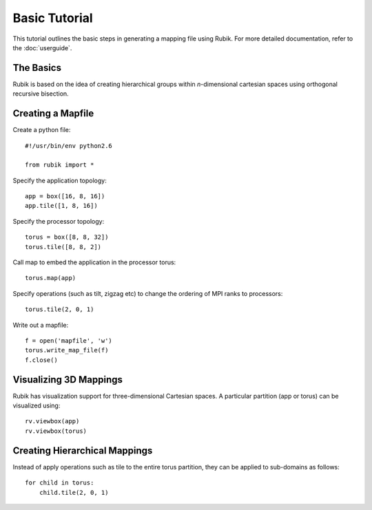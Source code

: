 Basic Tutorial
==============

This tutorial outlines the basic steps in generating a mapping file using
Rubik. For more detailed documentation, refer to the :doc:`userguide`.

The Basics
----------
Rubik is based on the idea of creating hierarchical groups within
*n*-dimensional cartesian spaces using orthogonal recursive bisection.

Creating a Mapfile
------------------

Create a python file::

    #!/usr/bin/env python2.6

    from rubik import *

Specify the application topology::

    app = box([16, 8, 16])
    app.tile([1, 8, 16])

Specify the processor topology::

    torus = box([8, 8, 32])
    torus.tile([8, 8, 2])

Call map to embed the application in the processor torus::

    torus.map(app)

Specify operations (such as tilt, zigzag etc) to change the ordering of MPI ranks to processors::

    torus.tile(2, 0, 1)

Write out a mapfile::

    f = open('mapfile', 'w')
    torus.write_map_file(f)
    f.close()

Visualizing 3D Mappings
-----------------------
Rubik has visualization support for three-dimensional Cartesian spaces. A
particular partition (app or torus) can be visualized using::

    rv.viewbox(app)
    rv.viewbox(torus)
 
Creating Hierarchical Mappings
------------------------------
Instead of apply operations such as tile to the entire torus partition, they
can be applied to sub-domains as follows::

    for child in torus:
	child.tile(2, 0, 1)
